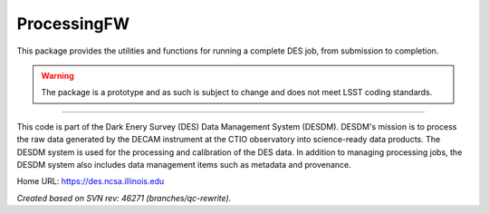 ############
ProcessingFW
############

This package provides the utilities and functions for running a complete DES
job, from submission to completion.

.. warning::

   The package is a prototype and as such is subject to change and does not
   meet LSST coding standards.

****

This code is part of the Dark Enery Survey (DES) Data Management System
(DESDM).  DESDM's mission is to process the raw data generated by the DECAM
instrument at the CTIO observatory into science-ready data products.  The DESDM
system is used for the processing and calibration of the DES data.  In addition
to managing processing jobs, the DESDM system also includes data management
items such as metadata and provenance.

Home URL: https://des.ncsa.illinois.edu

*Created based on SVN rev: 46271 (branches/qc-rewrite).*
